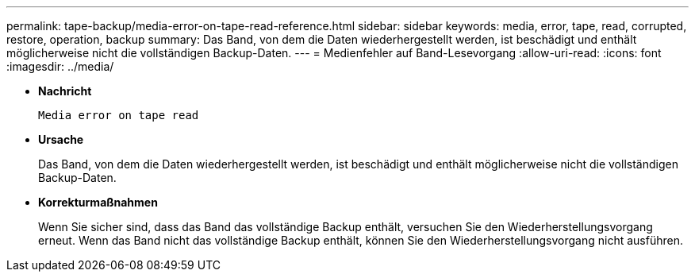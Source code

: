 ---
permalink: tape-backup/media-error-on-tape-read-reference.html 
sidebar: sidebar 
keywords: media, error, tape, read, corrupted, restore, operation, backup 
summary: Das Band, von dem die Daten wiederhergestellt werden, ist beschädigt und enthält möglicherweise nicht die vollständigen Backup-Daten. 
---
= Medienfehler auf Band-Lesevorgang
:allow-uri-read: 
:icons: font
:imagesdir: ../media/


[role="lead"]
* *Nachricht*
+
`Media error on tape read`

* *Ursache*
+
Das Band, von dem die Daten wiederhergestellt werden, ist beschädigt und enthält möglicherweise nicht die vollständigen Backup-Daten.

* *Korrekturmaßnahmen*
+
Wenn Sie sicher sind, dass das Band das vollständige Backup enthält, versuchen Sie den Wiederherstellungsvorgang erneut. Wenn das Band nicht das vollständige Backup enthält, können Sie den Wiederherstellungsvorgang nicht ausführen.


